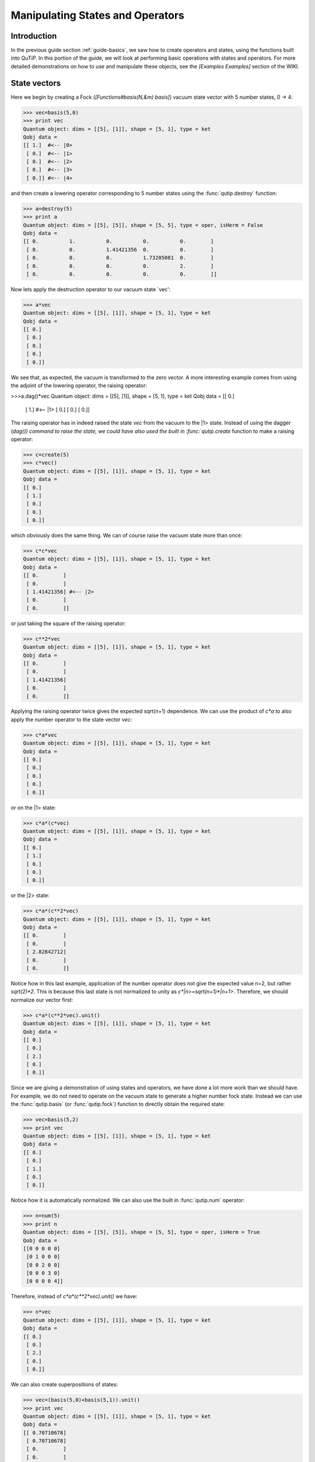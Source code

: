 .. QuTiP 
   Copyright (C) 2011, Paul D. Nation & Robert J. Johansson

.. _guide-states:

Manipulating States and Operators
*********************************

Introduction
============

In the previous guide section :ref:`guide-basics`, we saw how to create operators and states, using the functions built into QuTiP.  In this portion of the guide, we will look at performing basic operations with states and operators.  For more detailed demonstrations on how to use and manipulate these objects, see the *[Examples Examples]* section of the WIKI.

State vectors
============

Here we begin by creating a Fock (*[Functions#basis(N,&m) basis]*) vacuum state vector with 5 number states, 0 -> 4:

>>> vec=basis(5,0)
>>> print vec
Quantum object: dims = [[5], [1]], shape = [5, 1], type = ket
Qobj data = 
[[ 1.]  #<-- |0>
 [ 0.]  #<-- |1>
 [ 0.]  #<-- |2>
 [ 0.]  #<-- |3>
 [ 0.]] #<-- |4>

and then create a lowering operator corresponding to 5 number states using the :func:`qutip.destroy` function:

>>> a=destroy(5)
>>> print a
Quantum object: dims = [[5], [5]], shape = [5, 5], type = oper, isHerm = False
Qobj data = 
[[ 0.          1.          0.          0.          0.        ]
 [ 0.          0.          1.41421356  0.          0.        ]
 [ 0.          0.          0.          1.73205081  0.        ]
 [ 0.          0.          0.          0.          2.        ]
 [ 0.          0.          0.          0.          0.        ]]


Now lets apply the destruction operator to our vacuum state `vec':

>>> a*vec
Quantum object: dims = [[5], [1]], shape = [5, 1], type = ket
Qobj data = 
[[ 0.]
 [ 0.]
 [ 0.]
 [ 0.]
 [ 0.]]


We see that, as expected, the vacuum is transformed to the zero vector.  A more interesting example comes from using the adjoint of the lowering operator, the raising operator:

>>>a.dag()*vec
Quantum object: dims = [[5], [1]], shape = [5, 1], type = ket
Qobj data = 
[[ 0.]
 [ 1.]  #<-- |1>
 [ 0.]
 [ 0.]
 [ 0.]]

The raising operator has in indeed raised the state `vec` from the vacuum to the |1> state.  Instead of using the dagger (`dag()) command to raise the state, we could have also used the built in :func:`qutip.create` function to make a raising operator:

>>> c=create(5)
>>> c*vec()
Quantum object: dims = [[5], [1]], shape = [5, 1], type = ket
Qobj data = 
[[ 0.]
 [ 1.]
 [ 0.]
 [ 0.]
 [ 0.]]

which obviously does the same thing.  We can of course raise the vacuum state more than once:

>>> c*c*vec
Quantum object: dims = [[5], [1]], shape = [5, 1], type = ket
Qobj data = 
[[ 0.        ]
 [ 0.        ]
 [ 1.41421356] #<-- |2>
 [ 0.        ]
 [ 0.        ]]

or just taking the square of the raising operator:

>>> c**2*vec
Quantum object: dims = [[5], [1]], shape = [5, 1], type = ket
Qobj data = 
[[ 0.        ]
 [ 0.        ]
 [ 1.41421356]
 [ 0.        ]
 [ 0.        ]]

Applying the raising operator twice gives the expected sqrt(n+1) dependence.  We can use the product of `c*a` to also apply the number operator to the state vector `vec`:

>>> c*a*vec
Quantum object: dims = [[5], [1]], shape = [5, 1], type = ket
Qobj data = 
[[ 0.]
 [ 0.]
 [ 0.]
 [ 0.]
 [ 0.]]

or on the |1> state:

>>> c*a*(c*vec)
Quantum object: dims = [[5], [1]], shape = [5, 1], type = ket
Qobj data = 
[[ 0.]
 [ 1.]
 [ 0.]
 [ 0.]
 [ 0.]]

or the |2> state:

>>> c*a*(c**2*vec)
Quantum object: dims = [[5], [1]], shape = [5, 1], type = ket
Qobj data = 
[[ 0.        ]
 [ 0.        ]
 [ 2.82842712]
 [ 0.        ]
 [ 0.        ]]

Notice how in this last example, application of the number operator does not give the expected value n=2, but rather `sqrt(2)*2`.  This is because this last state is not normalized to unity as `c*|n>=sqrt(n+1)*|n+1>`.  Therefore, we should normalize our vector first:

>>> c*a*(c**2*vec).unit()
Quantum object: dims = [[5], [1]], shape = [5, 1], type = ket
Qobj data = 
[[ 0.]
 [ 0.]
 [ 2.]
 [ 0.]
 [ 0.]]

Since we are giving a demonstration of using states and operators, we have done a lot more work than we should have.  For example, we do not need to operate on the vacuum state to generate a higher number fock state.  Instead we can use the :func:`qutip.basis` (or :func:`qutip.fock`) function to directly obtain the required state:

>>> vec=basis(5,2)
>>> print vec
Quantum object: dims = [[5], [1]], shape = [5, 1], type = ket
Qobj data = 
[[ 0.]
 [ 0.]
 [ 1.]
 [ 0.]
 [ 0.]]

Notice how it is automatically normalized.  We can also use the built in :func:`qutip.num` operator:

>>> n=num(5)
>>> print n
Quantum object: dims = [[5], [5]], shape = [5, 5], type = oper, isHerm = True
Qobj data = 
[[0 0 0 0 0]
 [0 1 0 0 0]
 [0 0 2 0 0]
 [0 0 0 3 0]
 [0 0 0 0 4]]

Therefore, instead of `c*a*(c**2*vec).unit()` we have:

>>> n*vec
Quantum object: dims = [[5], [1]], shape = [5, 1], type = ket
Qobj data = 
[[ 0.]
 [ 0.]
 [ 2.]
 [ 0.]
 [ 0.]]

We can also create superpositions of states:

>>> vec=(basis(5,0)+basis(5,1)).unit()
>>> print vec
Quantum object: dims = [[5], [1]], shape = [5, 1], type = ket
Qobj data = 
[[ 0.70710678]
 [ 0.70710678]
 [ 0.        ]
 [ 0.        ]
 [ 0.        ]]

where we have used the :func:`qutip.Qobj.unit` function to again normalize the state.  Operating with the number function again:

>>> n*vec
Quantum object: dims = [[5], [1]], shape = [5, 1], type = ket
Qobj data = 
[[ 0.        ]
 [ 0.70710678]
 [ 0.        ]
 [ 0.        ]
 [ 0.        ]]

We can also create coherent states and squeezed states by applying the :func:`qutip.displace` and :func:`qutip.squeez` functions to the vacuum state:

>>> vec=basis(5,0)
>>> d=displace(5,1j)
>>> s=squeez(5,0.25+0.25j)
>>> d*vec
Quantum object: dims = [[5], [1]], shape = [5, 1], type = ket
Qobj data = 
[[ 0.60655682+0.j        ]
 [ 0.00000000+0.60628133j]
 [-0.43038740+0.j        ]
 [ 0.00000000-0.24104351j]
 [ 0.14552147+0.j        ]]

>>> d*s*vec
Quantum object: dims = [[5], [1]], shape = [5, 1], type = ket
Qobj data = 
[[ 0.65893786+0.08139381j]
 [ 0.10779462+0.51579735j]
 [-0.37567217-0.01326853j]
 [-0.02688063-0.23828775j]
 [ 0.26352814+0.11512178j]]

Of course, displacing the vacuum gives a coherent state, which can also be generated using the built in :func:`qutip.coherent` function.

Density matrices
=================

The main purpose of QuTiP is to explore the dynamics of **open** quantum systems, where the most general state of a system is not longer a state vector, but rather a density matrix.  Since operations on density matrices operate identically to those of vectors, we will just briefly highlight creating and using these structures.

The simplest density matrix is created by forming the outer-product of a ket vector:

>>> vec=basis(5,2)
>>> vec*vec.dag()
Quantum object: dims = [[5], [5]], shape = [5, 5], type = oper, isHerm = True
Qobj data = 
[[ 0.  0.  0.  0.  0.]
 [ 0.  0.  0.  0.  0.]
 [ 0.  0.  1.  0.  0.]
 [ 0.  0.  0.  0.  0.]
 [ 0.  0.  0.  0.  0.]]

A similar task can also be accomplished via the :func:`qutip.fock_dm` or :func:`qutip.ket2dm` functions:

>>> fock_dm(5,2)
Quantum object: dims = [[5], [5]], shape = [5, 5], type = oper, isHerm = True
Qobj data = 
[[ 0.  0.  0.  0.  0.]
 [ 0.  0.  0.  0.  0.]
 [ 0.  0.  1.  0.  0.]
 [ 0.  0.  0.  0.  0.]
 [ 0.  0.  0.  0.  0.]]

>>> ket2dm(vec)
Quantum object: dims = [[5], [5]], shape = [5, 5], type = oper, isHerm = True
Qobj data = 
[[ 0.  0.  0.  0.  0.]
 [ 0.  0.  0.  0.  0.]
 [ 0.  0.  1.  0.  0.]
 [ 0.  0.  0.  0.  0.]
 [ 0.  0.  0.  0.  0.]]

If we want to create a density matrix with equal classical probability of being found in the |2> or |4> number states we can do the following:

>>> 0.5*ket2dm(basis(5,4))+0.5*ket2dm(basis(5,2))
Quantum object: dims = [[5], [5]], shape = [5, 5], type = oper, isHerm = True
Qobj data = 
[[ 0.   0.   0.   0.   0. ]
 [ 0.   0.   0.   0.   0. ]
 [ 0.   0.   0.5  0.   0. ]
 [ 0.   0.   0.   0.   0. ]
 [ 0.   0.   0.   0.   0.5]]

or use `0.5*fock_dm(5,2)+0.5*fock_dm(5,4)`.  There are also several other built in functions for creating predefined density matrices, for example *[Functions#coherent_dm(N,_alpha) coherent_dm]* and *[Functions#thermal_dm(N,_n) thermal_dm]* which create coherent state and thermal state density matrices, respectively.

>>> coherent_dm(5,1.25)
Quantum object: dims = [[5], [5]], shape = [5, 5], type = oper, isHerm = True
Qobj data = 
[[ 0.20980701  0.26141096  0.23509686  0.15572585  0.13390765]
 [ 0.26141096  0.32570738  0.29292109  0.19402805  0.16684347]
 [ 0.23509686  0.29292109  0.26343512  0.17449684  0.1500487 ]
 [ 0.15572585  0.19402805  0.17449684  0.11558499  0.09939079]
 [ 0.13390765  0.16684347  0.1500487   0.09939079  0.0854655 ]]

>>> thermal_dm(5,1.25)
Quantum object: dims = [[5], [5]], shape = [5, 5], type = oper, isHerm = True
Qobj data = 
[[ 0.44444444  0.          0.          0.          0.        ]
 [ 0.          0.24691358  0.          0.          0.        ]
 [ 0.          0.          0.13717421  0.          0.        ]
 [ 0.          0.          0.          0.0762079   0.        ]
 [ 0.          0.          0.          0.          0.04233772]]
}}}

QuTiP also provides a set of distance metrics for determining how close two density matrix distributions are to each other.  Included are the trace distance :func:`qutip.tracedist` and the fidelity :func:`qutip.fidelity`.

>>> x=coherent_dm(5,1.25)
>>> y=coherent_dm(5,1.25j) #<-- note the 'j'
>>> z=thermal_dm(5,0.125)
>>> fidelity(x,x)
1.0000000051410474
>>> tracedist(y,y)
0.0

We also know that for two-pure states, the trace distance (T) and the fidelity (F) are related by `T=sqrt(1-F**2)`.

>>> tracedist(y,x)
0.9771565838870081

>>> sqrt(1-fidelity(y,x)**2)
0.97715657039974568

For a pure state and a mixed state, ``1-F**2<=T`` which can also be verified:

>>> 1-fidelity(x,z)**2
0.7784456314854065

>>> tracedist(x,z)
0.8563182215236257

Qubit (two-level) systems
=========================

Having spent a fair amount of time on basis states that represent harmonic oscillator states, we now move on to qubit, or two-level spin systems.  To create a state vector corresponding to a qubit system, we use the same :func:`qutip.basis`, or :func:`qutip.fock`, function with only two levels:

>>> spin=basis(2,0)

Now at this point one may ask how this state is different than that of a harmonic oscillator in the vacuum state truncated to two energy levels?

>>> vec=basis(2,0)

At this stage, there is no difference.  This should not be surprising as we called the exact same function twice.  The difference between the two comes from the action of the spin operators :func:`qutip.sigmax`, :func:`qutip.sigmay`, :func:`qutip.sigmaz`, :func:`qutip.sigmap`, and :func:`qutip.sigmam` on these two-level states.  For example, if ``vec`` corresponds to the vacuum state of a harmonic oscillator, then, as we have already seen, we can use the raising operator to get the ``|1>`` state:

>>> vec
Quantum object: dims = [[2], [1]], shape = [2, 1], type = ket
Qobj data = 
[[ 1.]
 [ 0.]]

>>> c=create(2)
>>> c*vec
Quantum object: dims = [[2], [1]], shape = [2, 1], type = ket
Qobj data = 
[[ 0.]
 [ 1.]]

For a spin system, the operator analogous to the raising operator is the sigma-plus operator :func:`qutip.sigmap`.  Operating on the ``spin`` state gives:

>>> spin
Quantum object: dims = [[2], [1]], shape = [2, 1], type = ket
Qobj data = 
[[ 1.]
 [ 0.]]

>>> sigmap()*spin
Quantum object: dims = [[2], [1]], shape = [2, 1], type = ket
Qobj data = 
[[ 0.]
 [ 0.]]

Now we see the difference!  The :func:`qutip.sigmap` operator acting on the ``spin`` state returns the zero vector.  Why is this?  To see what happened, let us use the :func:`qutip.sigmaz` operator:

>>> sigmaz()
Quantum object: dims = [[2], [2]], shape = [2, 2], type = oper, isHerm = True
Qobj data = 
[[ 1.  0.]
 [ 0. -1.]]

>>> sigmaz()*spin
Quantum object: dims = [[2], [1]], shape = [2, 1], type = ket
Qobj data = 
[[ 1.]
 [ 0.]]

>>> spin2=basis(2,1)
>>> spin2
Quantum object: dims = [[2], [1]], shape = [2, 1], type = ket
Qobj data = 
[[ 0.]
 [ 1.]]

>>> sigmaz()*spin2
Quantum object: dims = [[2], [1]], shape = [2, 1], type = ket
Qobj data = 
[[ 0.]
 [-1.]]

The answer is now apparent.  Since the QuTiP :func:`qutip.sigmaz` function uses the standard z-basis representation of the sigma-z spin operator, the ``spin`` state corresponds to the ``|up>`` state of a two-level spin system while ``spin2`` gives the ``|down>`` state.  Therefore, in our previous example ``sigmap()*spin``, we raised the qubit state out of the truncated two-level Hilbert space resulting in the zero state.  

While at first glance this convention might seem somewhat odd, it is in fact quite handy.  For one, the spin operators remain in the conventional form.  Second, when the spin system is in the ``|up>`` state:

>>> sigmaz()*spin
Quantum object: dims = [[2], [1]], shape = [2, 1], type = ket
Qobj data = 
[[ 1.] #<--- zeroth element of matrix
 [ 0.]]

the non-zero component is the zeroth-element of the underlying matrix (remember that python uses c-indexing, and matrices start with the zeroth element).  The `|down>` state therefore has a non-zero entry in the first index position.  This corresponds nicely with the quantum information definitions of qubit states, where the excited ``|up>`` state is label as ``|0>``, and the ``|down>`` state by ``|1>``.

If one wants to create spin operators for higher spin systems, then the :func:`qutip.jmat` function comes in handy. 

Expectation values
===================

Some of the most important information about quantum systems comes from calculating the expectation value of operators, both Hermitian and non-Hermitian, as the state or density matrix of the system varies in time.  Therefore, in this section we demonstrate the use of the :func:`qutip.expect` function.  Further examples of using the `expect` function may be found at *[ExamplesDrivenCavitySS]* and *[ExamplesThermalTrilinear]*.  To begin:

>>> vac=basis(5,0)
>>> one=basis(5,1)
>>> c=create(5)
>>> N=num(5)
>>> expect(N,vac)
0.0

>>> expect(N,one)
1.0

>>> coh=coherent_dm(5,1.0j)
>>> expect(N,coh)
0.997055574581 #should be equal to 1, small diff. due to truncated Hilbert space

>>> cat=(basis(5,4)+1.0j*basis(5,3)).unit()
>>> expect(c,cat)
1j

The :func:`qutip.expect` function also accepts lists or arrays of state vectors or density matrices for the second input:

>>> states=[(c**k*vac).unit() for k in range(5)] #must normalize
>>> expect(N,states)
[ 0.  1.  2.  3.  4.]

>>> cat_list=[(basis(5,4)+x*basis(5,3)).unit() for x in [0,1.0j,-1.0,-1.0j]]
>>> expect(c,cat_list)
[ 0.+0.j  0.+1.j -1.+0.j  0.-1.j]

Notice how in this last example, all of the return values are complex numbers.  Yet if we calculate just the first expectation value,

>>> expect(c,basis(5,4))
0.0

we get a real number.  This is because the :func:`qutip.expect` function looks to see whether the operator is Hermitian or not.  If the operator is Hermitian, than the output will always be real.  In the case of non-Hermitian operators, the return values may be complex.  Therefore, the expect function will return a array of complex values for non-Hermitian operators when the input is a list/array of states or density matrices.

Of course, the expect function works for spin states and operators:

>>> up=basis(2,0)
>>> down=basis(2,1)
>>> expect(sigmaz(),up)
1.0
>>>expect(sigmaz(),down)
-1.0

as well as the composite objects discussed in the next section *[GuideComposite]*:

>>> spin1=basis(2,0)
>>> spin2=basis(2,1)
>>>two_spins=tensor(spin1,spin2)
>>> sz1=tensor(sigmaz(),qeye(2))
>>> sz2=tensor(qeye(2),sigmaz())

>>> expect(sz1,two_spins)
1.0

>>> expect(sz2,two_spins)
-1.0

